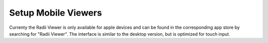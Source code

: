 *******************************************
Setup Mobile Viewers
*******************************************

Currenty the Radii Viewer is only available for apple devices and can be found in the corresponding app store by searching for "Radii Viewer".
The interface is similar to the desktop version, but is optimized for touch input. 